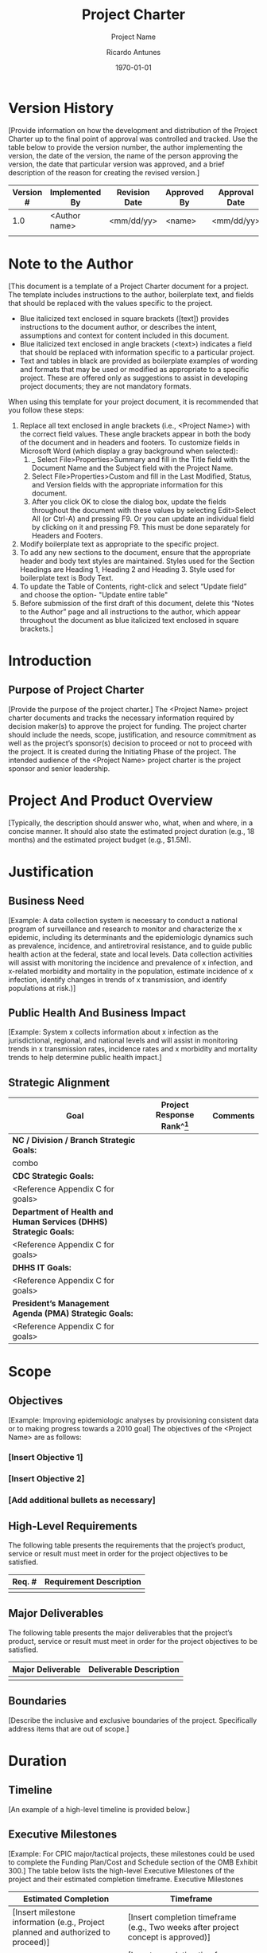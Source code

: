 # Created 2022-03-21 Mon 21:12
#+title: Project Charter
#+subtitle: Project Name
#+author: Ricardo Antunes
#+version: <1.0>
#+date: \today
 
* Version History
[Provide information on how the development and distribution of the Project Charter up to the final point of approval was controlled and tracked. Use the table below to provide the version number, the author implementing the version, the date of the version, the name of the person approving the version, the date that particular version was approved, and a brief description of the reason for creating the revised version.]
| Version # | Implemented By | Revision Date | Approved By | Approval Date | Reason   |
|-----------+----------------+---------------+-------------+---------------+----------|
|       1.0 | <Author name>  | <mm/dd/yy>    | <name>      | <mm/dd/yy>    | <reason> |
|           |                |               |             |               |          |
					
* Note to the Author

[This document is a template of a Project Charter document for a project. The template includes instructions to the author, boilerplate text, and fields that should be replaced with the values specific to the project.

- Blue italicized text enclosed in square brackets ([text]) provides instructions to the document author, or describes the intent, assumptions and context for content included in this document.
- Blue italicized text enclosed in angle brackets (<text>) indicates a field that should be replaced with information specific to a particular project.
- Text and tables in black are provided as boilerplate examples of wording and formats that may be used or modified as appropriate to a specific project. These are offered only as suggestions to assist in developing project documents; they are not mandatory formats.

When using this template for your project document, it is recommended that you follow these steps:
1. Replace all text enclosed in angle brackets (i.e., <Project Name>) with the correct field values. These angle brackets appear in both the body of the document and in headers and footers.  To customize fields in Microsoft Word (which display a gray background when selected):
   1. _ Select File>Properties>Summary and fill in the Title field with the Document Name and the Subject field with the Project Name.
   2. Select File>Properties>Custom and fill in the Last Modified, Status, and Version fields with the appropriate information for this document.
   3. After you click OK to close the dialog box, update the fields throughout the document with these values by selecting Edit>Select All (or Ctrl-A) and pressing F9.  Or you can update an individual field by clicking on it and pressing F9. This must be done separately for Headers and Footers.
2. Modify boilerplate text as appropriate to the specific project. 
3. To add any new sections to the document, ensure that the appropriate header and body text styles are maintained.  Styles used for the Section Headings are Heading 1, Heading 2 and Heading 3.  Style used for boilerplate text is Body Text.
4. To update the Table of Contents, right-click and select “Update field” and choose the option- "Update entire table"
5. Before submission of the first draft of this document, delete this “Notes to the Author” page and all instructions to the author, which appear throughout the document as blue italicized text enclosed in square brackets.]
 
* Introduction
** Purpose of Project Charter
[Provide the purpose of the project charter.]
The <Project Name> project charter documents and tracks the necessary information required by decision maker(s) to approve the project for funding. The project charter should include the needs, scope, justification, and resource commitment as well as the project’s sponsor(s) decision to proceed or not to proceed with the project.  It is created during the Initiating Phase of the project.
The intended audience of the <Project Name> project charter is the project sponsor and senior leadership.
* Project And Product Overview
[Typically, the description should answer who, what, when and where, in a concise manner.  It should also state the estimated project duration (e.g., 18 months) and the estimated project budget (e.g., $1.5M). 
* Justification
** Business Need
[Example: A data collection system is necessary to conduct a national program of surveillance and research to monitor and characterize the x epidemic, including its determinants and the epidemiologic dynamics such as prevalence, incidence, and antiretroviral resistance, and to guide public health action at the federal, state and local levels. Data collection activities will assist with monitoring the incidence and prevalence of x infection, and x-related morbidity and mortality in the population, estimate incidence of x infection, identify changes in trends of x transmission, and identify populations at risk.)]
** Public Health And Business Impact
[Example: System x collects information about x infection as the jurisdictional, regional, and national levels and will assist in monitoring trends in x transmission rates, incidence rates and x morbidity and mortality trends to help determine public health impact.]
** Strategic Alignment
| Goal                                                              | Project Response Rank^[fn:project_aligment_scale] | Comments |
|-------------------------------------------------------------------+---------------------------------------------------+----------|
| *NC / Division / Branch Strategic Goals:*                         |                                                   |          |
| combo                                                             |                                                   |          |
| *CDC Strategic Goals:*                                            |                                                   |          |
| <Reference Appendix C for goals>                                  |                                                   |          |
| *Department of Health and Human Services (DHHS) Strategic Goals:* |                                                   |          |
| <Reference Appendix C for goals>                                  |                                                   |          |
| *DHHS IT Goals:*                                                  |                                                   |          |
| <Reference Appendix C for goals>                                  |                                                   |          |
| *President’s Management Agenda (PMA) Strategic Goals:*            |                                                   |          |
| <Reference Appendix C for goals>                                  |                                                   |          |

[fn:project_aligment_scale] Scale: H – High, M- Medium, L – Low, N/A – Not Applicable
		
* Scope
** Objectives
[Example: Improving epidemiologic analyses by provisioning consistent data or to making progress towards a 2010 goal]
The objectives of the <Project Name> are as follows:
*** [Insert Objective 1]
*** [Insert Objective 2]
*** [Add additional bullets as necessary]
** High-Level Requirements
The following table presents the requirements that the project’s product, service or result must meet in order for the project objectives to be satisfied.  

| Req. # | Requirement Description |
|--------+-------------------------|
|        |                         |
		
** Major Deliverables
The following table presents the major deliverables that the project’s product, service or result must meet in order for the project objectives to be satisfied.

| Major Deliverable | Deliverable Description |
|-------------------+-------------------------|
|                   |                         |
	
	
** Boundaries
[Describe the inclusive and exclusive boundaries of the project.  Specifically address items that are out of scope.]
* Duration
** Timeline
[An example of a high-level timeline is provided below.]
 
** Executive Milestones 
[Example: For CPIC major/tactical projects, these milestones could be used to complete the Funding Plan/Cost and Schedule section of the OMB Exhibit 300.]
The table below lists the high-level Executive Milestones of the project and their estimated completion timeframe.  
Executive Milestones
| Estimated Completion                                                             | Timeframe                                                                                        |
|----------------------------------------------------------------------------------+--------------------------------------------------------------------------------------------------|
| [Insert milestone information (e.g., Project planned and authorized to proceed)] | [Insert completion timeframe (e.g., Two weeks after project concept is approved)]                |
| [Insert milestone information (e.g., Version 1 completed)]                       | [Insert completion timeframe (e.g., Twenty-five weeks after requirements analysis is completed)] |
| [Add additional rows as necessary]                                               |                                                                                                  |
* Budget Estimate
** Funding Source
[Example: grant, terrorism budget, or operational budget.] 
** Estimate
This section provides a summary of estimated spending to meet the objectives of the <Project Name> project as described in this project charter. This summary of spending is preliminary, and should reflect costs for the entire investment lifecycle.  It is intended to present probable funding requirements and to assist in obtaining budgeting support.
[For CPIC major/tactical projects complete and attach the required sections of the OMB Exhibit 300 located at http://intranet.cdc.gov/cpic/. For all other projects, provide a summary of the project’s expected spending below.]

| Code     | Item | Jan | Feb | Mar | Apr | May | Jun | Jul | Ago | Set | Oct | Nov | Dec |
|----------+------+-----+-----+-----+-----+-----+-----+-----+-----+-----+-----+-----+-----|
|          |      |     |     |     |     |     |     |     |     |     |     |     |     |
|----------+------+-----+-----+-----+-----+-----+-----+-----+-----+-----+-----+-----+-----|
| *Total:* |      |     |     |     |     |     |     |     |     |     |     |     |     |
 
* High-Level Alternatives Analysis
[Example: Alternatives to developing a custom system may have included looking at existing COTS products or reusing an existing system.]
1. [Provide a statement summarizing the factors considered.]
2. [Provide a statement summarizing the factors considered.]
* Assumptions, Constraints And Risks
** Assumptions
[Example: The system is being developed to capture data from public health partners. One assumption is that data is entered electronically into the system.]  
This section identifies the statements believed to be true and from which a conclusion was drawn to define this project charter. 
1. [Insert description of the first assumption.]
2. [Insert description of the second assumption.]
** Constraints
[Example: There might be time constraints on developing a system that is used to track data of highly infectious diseases like SARS.]
This section identifies any limitation that must be taken into consideration prior to the initiation of the project.
1. [Insert description of the first constraint.]
2. [Insert description of the second constraint.]
** Risks
[Example: The risk of accessibility or unavailability of public health partners for obtaining requirements to develop a data collection system may delay project deliverables. A possible mitigation strategy might be to schedule requirement sessions with the partners as early as possible. List the risks that the project sponsor should be aware of before making a decision on funding the project, including risks of not funding the project.]
| Risk | Mitigation |
|------+------------|
|      |            |
		
* Project Organization
** Roles And Responsibilities
[Depending on your project organization, you may modify the roles and responsibilities listed in the table below.]
This section describes the key roles supporting the project. 
| Name & Organization | Project Role                                                                                                                                                                                                                                                                                                                                                              | Project Responsibilities                                                                                                                                                                                                                                                                                                                                                                                                                                                                 |                  |                                                                                                                        |             |                   |                                                                                                                                                                                                                   |
|---------------------+---------------------------------------------------------------------------------------------------------------------------------------------------------------------------------------------------------------------------------------------------------------------------------------------------------------------------------------------------------------------------+------------------------------------------------------------------------------------------------------------------------------------------------------------------------------------------------------------------------------------------------------------------------------------------------------------------------------------------------------------------------------------------------------------------------------------------------------------------------------------------+------------------+------------------------------------------------------------------------------------------------------------------------+-------------+-------------------+-------------------------------------------------------------------------------------------------------------------------------------------------------------------------------------------------------------------|
| <Name> <Org>        | Project Sponsor                                                                                                                                                                                                                                                                                                                                                           | Person responsible for acting as the project’s champion and providing direction and support to the team.  In the context of this document, this person approves the request for funding, approves the project scope represented in this document, and sets the priority of the project relative to other projects in his/her area of responsibility.                                                                                                                                     |                  |                                                                                                                        |             |                   |                                                                                                                                                                                                                   |
| <Name><Org>         | Government Monitor                                                                                                                                                                                                                                                                                                                                                        | Government employee who provides the interface between the project team and the project sponsor.  Additionally, they will serve as the single focal point of contact for the Project Manager to manage CDC’s day-to-day interests. This person must have adequate business and project knowledge in order to make informed decisions. In the case where a contract is involved, the role of a Government Monitor will often be fulfilled by a Contracting Officer and a Project Officer. |                  |                                                                                                                        |             |                   |                                                                                                                                                                                                                   |
| <Name><Org>         | Contracting Officer                                                                                                                                                                                                                                                                                                                                                       | Person who has the authority to enter into, terminate, or change a contractual agreement on behalf of the Government.  This person bears the legal responsibility for the contract.                                                                                                                                                                                                                                                                                                      |                  |                                                                                                                        |             |                   |                                                                                                                                                                                                                   |
| <Name><Org>         | Project Officer                                                                                                                                                                                                                                                                                                                                                           | A program representative responsible for coordinating with acquisition officials on projects for which contract support is contemplated. This representative is responsible for technical monitoring and evaluation of the contractor's performance after award.                                                                                                                                                                                                                         |                  |                                                                                                                        |             |                   |                                                                                                                                                                                                                   |
| <Name><Org>         | Project Manager (This could include a Contractor Project Manager or an FTE Project Manager)	Person who performs the day-to-day management of the project and has specific accountability for managing the project within the approved constraints of scope, quality, time and cost, to deliver the specified requirements, deliverables and customer satisfaction. |                                                                                                                                                                                                                                                                                                                                                                                                                                                                                          |                  |                                                                                                                        |             |                   |                                                                                                                                                                                                                   |
| <Name><Org>         | Business Steward                                                                                                                                                                                                                                                                                                                                                          | Person in management, often the Branch Chief or Division Director, who is responsible for the project in its entirety.                                                                                                                                                                                                                                                                                                                                                                   | Business Steward | Person in management, often the Branch Chief or Division Director, who is responsible for the project in its entirety. | <Name><Org> | Technical Steward | Person who is responsible for the technical day-to-day aspects of the system including the details of system development.  The Technical Steward is responsible for providing technical direction to the project. |
| <Name><Org>         | Security Steward                                                                                                                                                                                                                                                                                                                                                          | Person who is responsible for playing the lead role for maintaining the project’s information security.                                                                                                                                                                                                                                                                                                                                                                                  |                  |                                                                                                                        |             |                   |                                                                                                                                                                                                                   |
* Stakeholders (Internal And External)
[Examples of stakeholders include an epidemiologist performing a behavioral research project and people in the field collecting data using a software application (the proposed project) to collect the data required for a behavioral research project.]
 
* Project Charter Approval
The undersigned acknowledge they have reviewed the project charter and authorize and fund the <Project Name> project.  Changes to this project charter will be coordinated with and approved by the undersigned or their designated representatives.
[List the individuals whose signatures are desired.  Examples of such individuals are Business Steward, Project Manager or Project Sponsor.  Add additional lines for signature as necessary. Although signatures are desired, they are not always required to move forward with the practices outlined within this document.]

| Title | Role | Print Name | Signature | Date |
|-------+------+------------+-----------+------|
|       |      |            |           |      |
|-------+------+------------+-----------+------|
|       |      |            |           |      |


* Appendix A: References
[Insert the name, version number, description, and physical location of any documents referenced in this document.  Add rows to the table as necessary.] 
The following table summarizes the documents referenced in this document.
| Document Name  | Version         | Description                           | Location                                        |
|----------------+-----------------+---------------------------------------+-------------------------------------------------|
| <Document Name | Version Number> | [Provide description of the document] | <URL or Network path where document is located> |

 
* Appendix B: Key Terms
[Insert terms and definitions used in this document.  Add rows to the table as necessary. Follow the link below to for definitions of project management terms and acronyms used in this and other documents.
http://www2.cdc.gov/cdcup/library/other/help.htm
The following table provides definitions for terms relevant to this document.
| Term          | Definition                                              |
|---------------+---------------------------------------------------------|
| [Insert Term] | [Provide definition of the term used in this document.] |
| [Insert Term] | [Provide definition of the term used in this document.] |
| [Insert Term] | [Provide definition of the term used in this document.] |

 
* Appendix C: Goals
** CDC Strategic Goals
URL: http://www.cdc.gov/about/goals/
*** Goal 1 - Healthy People in Every Stage of Life
*** Goal 2 - Healthy People in Healthy Places 
*** Goal 3 - People Prepared for Emerging Health Threats 
*** Goal 4 - Healthy People in a Healthy World

** Department of Health and Human Services (DHHS) Strategic Goals
URL: http://aspe.hhs.gov/hhsplan/2004/goals.shtml (Search for “HHS IT Strategic Plan”)
*** Goal 1 - Reduce the major threats to the health and well-being of Americans
*** Goal 2 - Enhance the ability of the Nation’s health care system to effectively respond to bioterrorism and other public health challenges
*** Goal 3 - Increase the percentage of the Nation’s children and adults who have access to health care services, and expand consumer choices
*** Goal 4 - Enhance the capacity and productivity of the Nation’s health science research enterprise
*** Goal 5 - Improve the quality of health care services
*** Goal 6 - Improve the economic and social well-being of individuals, families, and communities, especially those most in need 
*** Goal 7 - Improve the stability and healthy development of our Nation’s children and youth
*** Goal 8 - Achieve excellence in management practices

** Department of Health and Human Services (DHHS) IT Goals
URL: http://aspe.hhs.gov/hhsplan/2004/goals.shtml
*** Goal 1 - Provide a secure and trusted IT environment
*** Goal 2 - Enhance the quality, availability, and delivery of HHS information and services to citizens, employees, businesses, and governments
*** Goal 3 - Implement an enterprise approach to IT infrastructure and common administrative systems that will foster innovation and collaboration
*** Goal 4 - Enable and improve the integration of health and human services information
*** Goal 5 - Achieve excellence in IT management practices, including a governance process that complements program management, supports e-government initiatives, and ensures effective data privacy and information security controls

** President’s Management Agenda (PMA) Strategic Goals
URL: http://www.whitehouse.gov/omb/budintegration/pma_index.html
*** Government-wide Initiatives
**** Goal 1 - Strategic Management of Human Capital
**** Goal 2 - Competitive Sourcing
**** Goal 3 - Improved Financial Performance
**** Goal 4 - Expanded Electronic Government
**** Goal 5 - Budget and Performance Integration
*** Program Initiatives
**** Goal 1 - Faith-Based and Community Initiative
**** Goal 2 - Privatization of Military Housing
**** Goal 3 - Better Research and Development Investment Criteria
**** Goal 4 - Elimination of Fraud and Error in Student Aid Programs and Deficiencies in Financial Management
**** Goal 5 - Housing and Urban Development Management and Performance
**** Goal 6 - Broadened Health Insurance Coverage through State Initiatives
**** Goal 7 - A “Right-Sized” Overseas Presence
**** Goal 8 - Reform of Food Aid Programs
**** Goal 9 - Coordination of Veterans Affairs and Defense Programs and Systems
